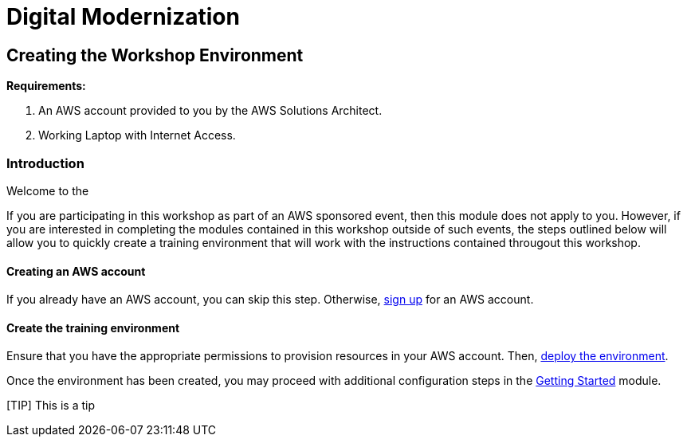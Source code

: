 = Digital Modernization

:imagesdir: ../../images
:icons: font

== Creating the Workshop Environment

****
*Requirements:*

. An AWS account provided to you by the AWS Solutions Architect.
. Working Laptop with Internet Access.

****

=== Introduction

Welcome to the 

If you are participating in this workshop as part of an AWS sponsored event, then this module does not apply to you. However, if you are interested in completing the modules contained in this workshop outside of such events, the steps outlined below will allow you to quickly create a training environment that will work with the instructions contained througout this workshop.

==== Creating an AWS account

If you already have an AWS account, you can skip this step. Otherwise, http://docs.aws.amazon.com/connect/latest/adminguide/gettingstarted.html#sign-up-for-aws[sign up] for an AWS account.

==== Create the training environment

Ensure that you have the appropriate permissions to provision resources in your AWS account. Then, 
https://console.aws.amazon.com/cloudformation/home?region=us-west-2#/stacks/create/review?stackName=AWSModernizationWorkshop&templateURL=https://s3-us-west-2.amazonaws.com/modernization-workshop-west-2/create-environment/templates/workshop_env_master.yaml[deploy the environment].

Once the environment has been created, you may proceed with additional configuration steps in the https://modernize.awsworkshop.io/index.html#/workshop/modernization-august-2018/module/modules_getting-started_readme[Getting Started] module.

[TIP] This is a tip

